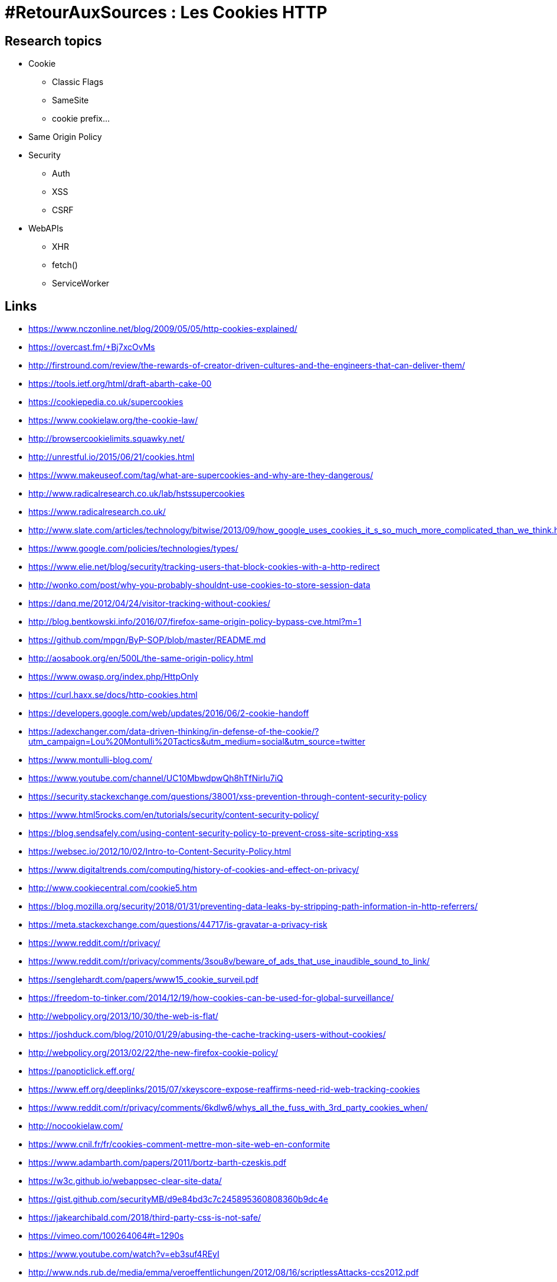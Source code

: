 = #RetourAuxSources : Les Cookies HTTP

== Research topics

* Cookie
** Classic Flags
** SameSite
** cookie prefix…
* Same Origin Policy
* Security
** Auth
** XSS
** CSRF
* WebAPIs
** XHR
** fetch()
** ServiceWorker

== Links

* https://www.nczonline.net/blog/2009/05/05/http-cookies-explained/
* https://overcast.fm/+Bj7xcOvMs
* http://firstround.com/review/the-rewards-of-creator-driven-cultures-and-the-engineers-that-can-deliver-them/
* https://tools.ietf.org/html/draft-abarth-cake-00
* https://cookiepedia.co.uk/supercookies
* https://www.cookielaw.org/the-cookie-law/
* http://browsercookielimits.squawky.net/
* http://unrestful.io/2015/06/21/cookies.html
* https://www.makeuseof.com/tag/what-are-supercookies-and-why-are-they-dangerous/
* http://www.radicalresearch.co.uk/lab/hstssupercookies
* https://www.radicalresearch.co.uk/
* http://www.slate.com/articles/technology/bitwise/2013/09/how_google_uses_cookies_it_s_so_much_more_complicated_than_we_think.html
* https://www.google.com/policies/technologies/types/
* https://www.elie.net/blog/security/tracking-users-that-block-cookies-with-a-http-redirect
* http://wonko.com/post/why-you-probably-shouldnt-use-cookies-to-store-session-data
* https://danq.me/2012/04/24/visitor-tracking-without-cookies/
* http://blog.bentkowski.info/2016/07/firefox-same-origin-policy-bypass-cve.html?m=1
* https://github.com/mpgn/ByP-SOP/blob/master/README.md
* http://aosabook.org/en/500L/the-same-origin-policy.html
* https://www.owasp.org/index.php/HttpOnly
* https://curl.haxx.se/docs/http-cookies.html
* https://developers.google.com/web/updates/2016/06/2-cookie-handoff
* https://adexchanger.com/data-driven-thinking/in-defense-of-the-cookie/?utm_campaign=Lou%20Montulli%20Tactics&utm_medium=social&utm_source=twitter
* https://www.montulli-blog.com/
* https://www.youtube.com/channel/UC10MbwdpwQh8hTfNirlu7iQ
* https://security.stackexchange.com/questions/38001/xss-prevention-through-content-security-policy
* https://www.html5rocks.com/en/tutorials/security/content-security-policy/
* https://blog.sendsafely.com/using-content-security-policy-to-prevent-cross-site-scripting-xss
* https://websec.io/2012/10/02/Intro-to-Content-Security-Policy.html
* https://www.digitaltrends.com/computing/history-of-cookies-and-effect-on-privacy/
* http://www.cookiecentral.com/cookie5.htm
* https://blog.mozilla.org/security/2018/01/31/preventing-data-leaks-by-stripping-path-information-in-http-referrers/
* https://meta.stackexchange.com/questions/44717/is-gravatar-a-privacy-risk
* https://www.reddit.com/r/privacy/
* https://www.reddit.com/r/privacy/comments/3sou8v/beware_of_ads_that_use_inaudible_sound_to_link/
* https://senglehardt.com/papers/www15_cookie_surveil.pdf
* https://freedom-to-tinker.com/2014/12/19/how-cookies-can-be-used-for-global-surveillance/
* http://webpolicy.org/2013/10/30/the-web-is-flat/
* https://joshduck.com/blog/2010/01/29/abusing-the-cache-tracking-users-without-cookies/
* http://webpolicy.org/2013/02/22/the-new-firefox-cookie-policy/
* https://panopticlick.eff.org/
* https://www.eff.org/deeplinks/2015/07/xkeyscore-expose-reaffirms-need-rid-web-tracking-cookies
* https://www.reddit.com/r/privacy/comments/6kdlw6/whys_all_the_fuss_with_3rd_party_cookies_when/
* http://nocookielaw.com/
* https://www.cnil.fr/fr/cookies-comment-mettre-mon-site-web-en-conformite
* https://www.adambarth.com/papers/2011/bortz-barth-czeskis.pdf
* https://w3c.github.io/webappsec-clear-site-data/

* https://gist.github.com/securityMB/d9e84bd3c7c245895360808360b9dc4e
* https://jakearchibald.com/2018/third-party-css-is-not-safe/
* https://vimeo.com/100264064#t=1290s
* https://www.youtube.com/watch?v=eb3suf4REyI
* http://www.nds.rub.de/media/emma/veroeffentlichungen/2012/08/16/scriptlessAttacks-ccs2012.pdf

* https://www.youtube.com/watch?v=YBBqtrJmMRc
* https://www.youtube.com/watch?v=nMIaDiCXquc
* https://www.youtube.com/watch?v=WlmKwIe9z1Q
* https://www.youtube.com/watch?v=d0D3d0ZM-rI

== Ideas

* Give the real cookie recipe ;-)
* Do some real demos with very simple server examples
* Use interactive diagrams
* Use sounds :p
* cookie used by famous sites (and conference websites)
* Send a survey to get "normal people" knowledge
* People I could/should interview
* https://unsearcher.org/enforcing-cookie-consent-with-content-security-policy
** Lou Montulli
** Brendan Eich https://twitter.com/BrendanEich
** Mike West https://twitter.com/mikewest
** Anne van Kesteren https://twitter.com/annevk
** Jeremy Keith https://twitter.com/adactio
** Paul Irish https://twitter.com/paul_irish
** Sam Dutton https://twitter.com/sw12
** Mathias Bynens https://twitter.com/mathias
** Domenic Denicola https://twitter.com/domenic
** Ben Kelly https://twitter.com/wanderview
** Andreas Bovens https://twitter.com/andreasbovens
